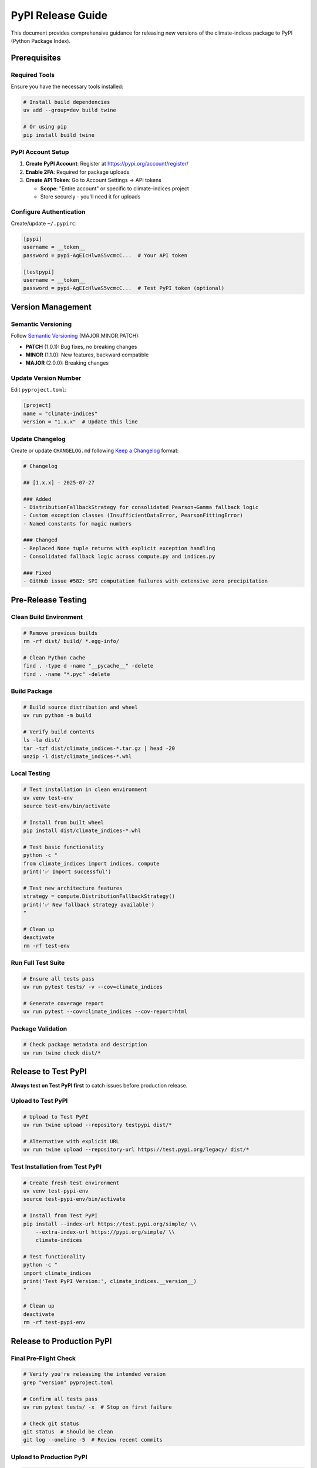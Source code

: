 PyPI Release Guide
==================

This document provides comprehensive guidance for releasing new versions of the climate-indices package to PyPI (Python Package Index).

Prerequisites
-------------

Required Tools
^^^^^^^^^^^^^^

Ensure you have the necessary tools installed:

.. code-block:: bash

   # Install build dependencies
   uv add --group=dev build twine

   # Or using pip
   pip install build twine

PyPI Account Setup
^^^^^^^^^^^^^^^^^^

1. **Create PyPI Account**: Register at https://pypi.org/account/register/
2. **Enable 2FA**: Required for package uploads
3. **Create API Token**: Go to Account Settings → API tokens

   - **Scope**: "Entire account" or specific to climate-indices project
   - Store securely - you'll need it for uploads

Configure Authentication
^^^^^^^^^^^^^^^^^^^^^^^^^

Create/update ``~/.pypirc``:

.. code-block:: ini

   [pypi]
   username = __token__
   password = pypi-AgEIcHlwaS5vcmcC...  # Your API token

   [testpypi]
   username = __token__
   password = pypi-AgEIcHlwaS5vcmcC...  # Test PyPI token (optional)

Version Management
------------------

Semantic Versioning
^^^^^^^^^^^^^^^^^^^

Follow `Semantic Versioning <https://semver.org/>`_ (MAJOR.MINOR.PATCH):

- **PATCH** (1.0.1): Bug fixes, no breaking changes
- **MINOR** (1.1.0): New features, backward compatible
- **MAJOR** (2.0.0): Breaking changes

Update Version Number
^^^^^^^^^^^^^^^^^^^^^

Edit ``pyproject.toml``:

.. code-block:: toml

   [project]
   name = "climate-indices"
   version = "1.x.x"  # Update this line

Update Changelog
^^^^^^^^^^^^^^^^

Create or update ``CHANGELOG.md`` following `Keep a Changelog <https://keepachangelog.com/>`_ format:

.. code-block:: markdown

   # Changelog

   ## [1.x.x] - 2025-07-27

   ### Added
   - DistributionFallbackStrategy for consolidated Pearson→Gamma fallback logic
   - Custom exception classes (InsufficientDataError, PearsonFittingError)
   - Named constants for magic numbers

   ### Changed
   - Replaced None tuple returns with explicit exception handling
   - Consolidated fallback logic across compute.py and indices.py

   ### Fixed
   - GitHub issue #582: SPI computation failures with extensive zero precipitation

Pre-Release Testing
-------------------

Clean Build Environment
^^^^^^^^^^^^^^^^^^^^^^^^

.. code-block:: bash

   # Remove previous builds
   rm -rf dist/ build/ *.egg-info/

   # Clean Python cache
   find . -type d -name "__pycache__" -delete
   find . -name "*.pyc" -delete

Build Package
^^^^^^^^^^^^^

.. code-block:: bash

   # Build source distribution and wheel
   uv run python -m build

   # Verify build contents
   ls -la dist/
   tar -tzf dist/climate_indices-*.tar.gz | head -20
   unzip -l dist/climate_indices-*.whl

Local Testing
^^^^^^^^^^^^^

.. code-block:: bash

   # Test installation in clean environment
   uv venv test-env
   source test-env/bin/activate

   # Install from built wheel
   pip install dist/climate_indices-*.whl

   # Test basic functionality
   python -c "
   from climate_indices import indices, compute
   print('✅ Import successful')

   # Test new architecture features
   strategy = compute.DistributionFallbackStrategy()
   print('✅ New fallback strategy available')
   "

   # Clean up
   deactivate
   rm -rf test-env

Run Full Test Suite
^^^^^^^^^^^^^^^^^^^

.. code-block:: bash

   # Ensure all tests pass
   uv run pytest tests/ -v --cov=climate_indices

   # Generate coverage report
   uv run pytest --cov=climate_indices --cov-report=html

Package Validation
^^^^^^^^^^^^^^^^^^

.. code-block:: bash

   # Check package metadata and description
   uv run twine check dist/*

Release to Test PyPI
--------------------

**Always test on Test PyPI first** to catch issues before production release.

Upload to Test PyPI
^^^^^^^^^^^^^^^^^^^

.. code-block:: bash

   # Upload to Test PyPI
   uv run twine upload --repository testpypi dist/*

   # Alternative with explicit URL
   uv run twine upload --repository-url https://test.pypi.org/legacy/ dist/*

Test Installation from Test PyPI
^^^^^^^^^^^^^^^^^^^^^^^^^^^^^^^^^

.. code-block:: bash

   # Create fresh test environment
   uv venv test-pypi-env
   source test-pypi-env/bin/activate

   # Install from Test PyPI
   pip install --index-url https://test.pypi.org/simple/ \\
       --extra-index-url https://pypi.org/simple/ \\
       climate-indices

   # Test functionality
   python -c "
   import climate_indices
   print('Test PyPI Version:', climate_indices.__version__)
   "

   # Clean up
   deactivate
   rm -rf test-pypi-env

Release to Production PyPI
---------------------------

Final Pre-Flight Check
^^^^^^^^^^^^^^^^^^^^^^

.. code-block:: bash

   # Verify you're releasing the intended version
   grep "version" pyproject.toml

   # Confirm all tests pass
   uv run pytest tests/ -x  # Stop on first failure

   # Check git status
   git status  # Should be clean
   git log --oneline -5  # Review recent commits

Upload to Production PyPI
^^^^^^^^^^^^^^^^^^^^^^^^^^

.. code-block:: bash

   # Production upload
   uv run twine upload dist/*

   # Monitor upload progress
   echo "Upload complete! Check https://pypi.org/project/climate-indices/"

Verify Production Release
^^^^^^^^^^^^^^^^^^^^^^^^^

.. code-block:: bash

   # Test installation from production PyPI
   uv venv prod-test-env
   source prod-test-env/bin/activate

   # Install latest version
   pip install --upgrade climate-indices

   # Verify version and functionality
   python -c "
   import climate_indices
   print('Production Version:', climate_indices.__version__)

   # Test new architecture features
   from climate_indices import compute
   strategy = compute.DistributionFallbackStrategy()
   print('✅ New architecture features available')
   "

   # Clean up
   deactivate
   rm -rf prod-test-env

Post-Release Actions
--------------------

Git Tag and Release
^^^^^^^^^^^^^^^^^^^

.. code-block:: bash

   # Create annotated tag
   git tag -a v1.x.x -m "Release v1.x.x: Architectural improvements"

   # Push tag to GitHub
   git push origin v1.x.x

   # Verify tag
   git tag -l | grep v1.x.x

Create GitHub Release
^^^^^^^^^^^^^^^^^^^^^

1. Go to https://github.com/monocongo/climate_indices/releases
2. Click "Create a new release"
3. Select tag ``v1.x.x``
4. Add release notes describing:

   - **New Features**: DistributionFallbackStrategy, custom exceptions
   - **Bug Fixes**: GitHub #582 zero precipitation handling
   - **Developer Experience**: Explicit error handling improvements
   - **Testing**: Comprehensive test coverage
   - **Installation**: ``pip install --upgrade climate-indices``

Update Documentation
^^^^^^^^^^^^^^^^^^^^

.. code-block:: bash

   # Update README.md if needed
   # Update API documentation
   # Rebuild documentation (if using Sphinx)
   cd docs/
   make clean
   make html

Automated Release (Optional)
-----------------------------

GitHub Actions Workflow
^^^^^^^^^^^^^^^^^^^^^^^^

Create ``.github/workflows/release.yml``:

.. code-block:: yaml

   name: Release to PyPI

   on:
     push:
       tags:
         - 'v*'

   permissions:
     contents: read
     id-token: write  # For trusted publishing

   jobs:
     release:
       runs-on: ubuntu-latest
       environment: release
       
       steps:
       - name: Checkout code
         uses: actions/checkout@v4
         
       - name: Set up Python
         uses: actions/setup-python@v4
         with:
           python-version: '3.11'
           
       - name: Install build dependencies
         run: |
           python -m pip install --upgrade pip
           pip install build twine
           
       - name: Build package
         run: python -m build
         
       - name: Check package
         run: twine check dist/*
         
       - name: Upload to PyPI
         uses: pypa/gh-action-pypi-publish@release/v1

Trusted Publishing Setup
^^^^^^^^^^^^^^^^^^^^^^^^

1. Go to `PyPI trusted publisher management <https://pypi.org/manage/account/publishing/>`_
2. Add publisher:

   - **PyPI Project Name**: ``climate-indices``
   - **Owner**: ``monocongo``
   - **Repository**: ``climate_indices``
   - **Workflow**: ``release.yml``
   - **Environment**: ``release`` (optional)

Troubleshooting
---------------

Common Issues
^^^^^^^^^^^^^

**Authentication Errors**

.. code-block:: bash

   # Verify token is correct
   twine check --repository-url https://test.pypi.org/legacy/ dist/*

   # Check ~/.pypirc format
   cat ~/.pypirc

   # Test authentication
   twine upload --repository testpypi dist/* --verbose

**Build Failures**

.. code-block:: bash

   # Check pyproject.toml syntax
   python -c "import tomllib; tomllib.load(open('pyproject.toml', 'rb'))"

   # Clean build
   rm -rf dist/ build/ *.egg-info/
   python -m build

**Version Conflicts**

.. code-block:: bash

   # Check if version already exists
   pip index versions climate-indices

   # Update version in pyproject.toml
   # Rebuild package

Rollback Procedure
^^^^^^^^^^^^^^^^^^

If a release has critical issues:

1. **Cannot delete from PyPI**, but can:
2. **Yank the release**: ``twine upload --repository pypi --action yank 1.x.x "Critical bug"``
3. **Release a patch version** immediately with fixes
4. **Update documentation** to warn about the problematic version

Release Checklist
------------------

Pre-Release
^^^^^^^^^^^

- ☐ Update version in ``pyproject.toml``
- ☐ Update ``CHANGELOG.md``
- ☐ Run full test suite (``uv run pytest``)
- ☐ Build package (``python -m build``)
- ☐ Validate package (``twine check dist/*``)
- ☐ Test local installation
- ☐ Clean git working directory

Release
^^^^^^^

- ☐ Upload to Test PyPI
- ☐ Test installation from Test PyPI
- ☐ Upload to Production PyPI
- ☐ Verify production installation
- ☐ Create and push git tag
- ☐ Create GitHub release

Post-Release
^^^^^^^^^^^^

- ☐ Update documentation
- ☐ Announce release
- ☐ Monitor for issues
- ☐ Update project dependencies if needed

Support Resources
-----------------

- **PyPI Help**: https://pypi.org/help/
- **Packaging Guide**: https://packaging.python.org/
- **Twine Documentation**: https://twine.readthedocs.io/
- **Build Documentation**: https://build.pypa.io/

.. note::
   Always test thoroughly before releasing, and consider the impact on downstream users. 
   When in doubt, release a patch version with fixes rather than trying to modify an existing release.

.. tip::
   For detailed step-by-step instructions with full code examples, see the complete 
   `PyPI Release Guide (Markdown) <pypi_release_guide.md>`_ in the docs folder.